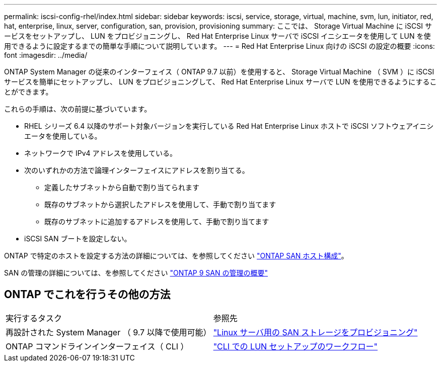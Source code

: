 ---
permalink: iscsi-config-rhel/index.html 
sidebar: sidebar 
keywords: iscsi, service, storage, virtual, machine, svm, lun, initiator, red, hat, enterprise, linux, server, configuration, san, provision, provisioning 
summary: ここでは、 Storage Virtual Machine に iSCSI サービスをセットアップし、 LUN をプロビジョニングし、 Red Hat Enterprise Linux サーバで iSCSI イニシエータを使用して LUN を使用できるように設定するまでの簡単な手順について説明しています。 
---
= Red Hat Enterprise Linux 向けの iSCSI の設定の概要
:icons: font
:imagesdir: ../media/


[role="lead"]
ONTAP System Manager の従来のインターフェイス（ ONTAP 9.7 以前）を使用すると、 Storage Virtual Machine （ SVM ）に iSCSI サービスを簡単にセットアップし、 LUN をプロビジョニングして、 Red Hat Enterprise Linux サーバで LUN を使用できるようにすることができます。

これらの手順は、次の前提に基づいています。

* RHEL シリーズ 6.4 以降のサポート対象バージョンを実行している Red Hat Enterprise Linux ホストで iSCSI ソフトウェアイニシエータを使用している。
* ネットワークで IPv4 アドレスを使用している。
* 次のいずれかの方法で論理インターフェイスにアドレスを割り当てる。
+
** 定義したサブネットから自動で割り当てられます
** 既存のサブネットから選択したアドレスを使用して、手動で割り当てます
** 既存のサブネットに追加するアドレスを使用して、手動で割り当てます


* iSCSI SAN ブートを設定しない。


ONTAP で特定のホストを設定する方法の詳細については、を参照してください https://docs.netapp.com/us-en/ontap-sanhost/index.html["ONTAP SAN ホスト構成"]。

SAN の管理の詳細については、を参照してください https://docs.netapp.com/us-en/ontap/san-admin/index.html["ONTAP 9 SAN の管理の概要"]



== ONTAP でこれを行うその他の方法

|===


| 実行するタスク | 参照先 


| 再設計された System Manager （ 9.7 以降で使用可能） | https://docs.netapp.com/us-en/ontap/task_san_provision_linux.html["Linux サーバ用の SAN ストレージをプロビジョニング"^] 


| ONTAP コマンドラインインターフェイス（ CLI ） | https://docs.netapp.com/us-en/ontap/san-admin/lun-setup-workflow-concept.html["CLI での LUN セットアップのワークフロー"^] 
|===